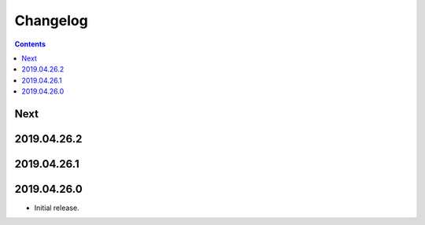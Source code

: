 Changelog
=========

.. contents::

Next
----

2019.04.26.2
------------

2019.04.26.1
------------

2019.04.26.0
------------

* Initial release.
